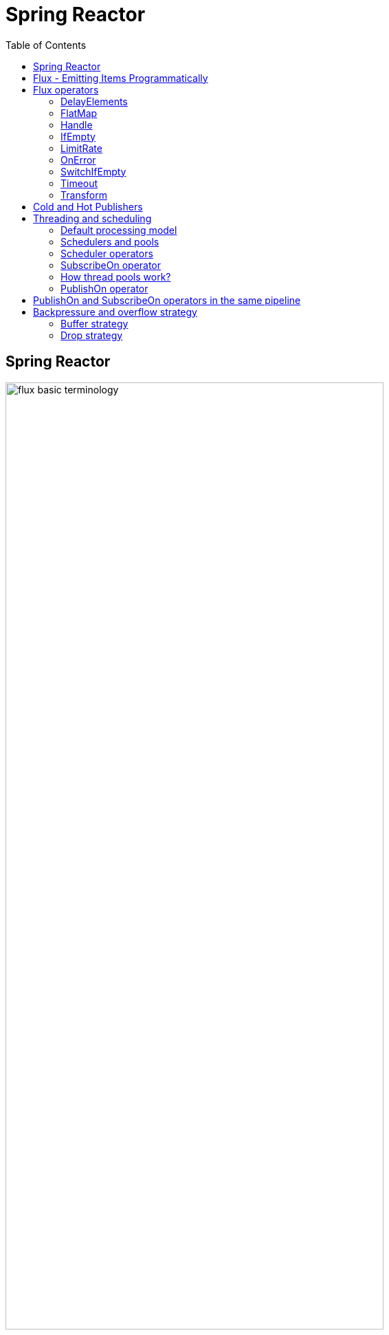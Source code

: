 = Spring Reactor
:toc:
:icons: font
:url-quickref: https://docs.asciidoctor.org/asciidoc/latest/syntax-quick-reference/

== Spring Reactor

image::img/flux-basic-terminology.png[width=80%]

image::img/flux-basic-step1.png[width=80%]

image::img/flux-basic-step2.png[width=80%]

image::img/flux-basic-step3.png[width=80%]

image::img/flux-basic-step4.png[width=80%]

image::img/flux-basic-step5.png[width=80%]


== Flux - Emitting Items Programmatically

image::img/flux-create-generate.png[width=80%]

https://github.com/mwwojcik/mw-chat/blob/main/src/test/java/mw/chat/reactor/ReactorFluxGenerateAndCreateComparisonTest.java[See: ReactorFluxGenerateAndCreateComparisonTest.java]

https://github.com/mwwojcik/mw-chat/blob/main/src/test/java/mw/chat/reactor/ReactorFluxCreateTests.java[See: ReactorFluxCreateTests.java]

https://github.com/mwwojcik/mw-chat/blob/main/src/test/java/mw/chat/reactor/fileservice[See: Reactive text file content]

== Flux operators

=== DelayElements

https://github.com/mwwojcik/mw-chat/blob/main/src/test/java/mw/chat/reactor/operators/DelayElementsOperatorTest.java[See: DelayElementsOperatorTest.java]

image::img/flux-slack-quest.png[width=80%]

image::img/flux-slack-answer.png[width=80%]

=== FlatMap

https://github.com/mwwojcik/mw-chat/blob/main/src/test/java/mw/chat/reactor/operators/FlatMapOperatorTest.java[See: FlatMapOperatorTest.java]

=== Handle

https://github.com/mwwojcik/mw-chat/blob/main/src/test/java/mw/chat/reactor/operators/HandleOperatorTest.java[See: HandleOperatorTest.java]

=== IfEmpty
https://github.com/mwwojcik/mw-chat/blob/main/src/test/java/mw/chat/reactor/operators/IfEmptyOperatorTest.java[See: IfEmptyOperatorTest.java]

=== LimitRate
https://github.com/mwwojcik/mw-chat/blob/main/src/test/java/mw/chat/reactor/operators/LimitRateOperatorTest.java[See: LimitRateOperatorTest.java]

=== OnError
https://github.com/mwwojcik/mw-chat/blob/main/src/test/java/mw/chat/reactor/operators/OnErrorOperatorTest.java[See: OnErrorOperatorTest.java]

=== SwitchIfEmpty
https://github.com/mwwojcik/mw-chat/blob/main/src/test/java/mw/chat/reactor/operators/SwitchIfEmpty.java[See: SwitchIfEmpty.java]

=== Timeout
https://github.com/mwwojcik/mw-chat/blob/main/src/test/java/mw/chat/reactor/operators/TimeoutOperatorTest.java[See: TimeoutOperatorTest.java]

=== Transform
https://github.com/mwwojcik/mw-chat/blob/main/src/test/java/mw/chat/reactor/operators/TransformOperatorTest.java[See: TransformOperatorTest.java]

== Cold and Hot Publishers

https://www.vinsguru.com/reactor-hot-publisher-vs-cold-publisher/

*Cold Publisher* (Netflix)
----
Publishers by default do not produce any value
unless at least 1 observer subscribes to it.
Publishers create new data producers for each new subscription.
----

https://github.com/mwwojcik/mw-chat/blob/main/src/test/java/mw/chat/reactor/coldhot/ColdPublisherTest.java[See: ColdPublisherTest.java]

*Hot Publisher* (TV,Radio)

----
Hot Publishers do not create new data producer for each new subscription
(as the Cold Publisher does).
Instead there will be only one data producer and all the observers
listen to the data produced by the single data producer.
So all the observers get the same data.
----

https://github.com/mwwojcik/mw-chat/blob/main/src/test/java/mw/chat/reactor/coldhot/HotPublisherTest.java[See: HotPublisherTest.java]

.Image caption
image::img/hot-publisher.png[Hot and Cold Publishers - Summary,width=80%]

== Threading and scheduling

=== Default processing model

image::img/flux-scheduler-basic-thread.png[widht="80%"]

By default, all operations in single pipeline are executed in default Thread.

All steps block current thread!

[source]
----
  @DisplayName("Should execute all pipeline tasks in the same thread")
    @Test
    void shouldExecuteAllPipelineTasksInTheSameThread() {
        Flux flux = Flux.create(fluxSink -> {
            printThreadMessage("create");
            fluxSink.next(1);
        }).doOnNext(i->printThreadMessage("next"));
        flux.subscribe(i->printThreadMessage("Subscribe"));
    }
----

----
22:46:57.972 [Test worker] DefaultThreadingTest - Test worker=>create
22:46:57.972 [Test worker] DefaultThreadingTest - Test worker=>next
22:46:57.973 [Test worker] DefaultThreadingTest - Test worker=>Subscribe
----

In general, by default,  all steps of the process are performed in subscriber thread.
We can create a new thread, and make a subscription inside it.
In this case main thread is not blocked.

[source]
----
 @DisplayName("Should execute all pipeline tasks in subscriber thread")
    @Test
    void shouldExecuteAllPipelineTasksInSubscriberThread() {
        Flux flux = Flux.create(fluxSink -> {
            printThreadMessage("create");
            fluxSink.next(1);
        }).doOnNext(i->printThreadMessage("next"));

        Runnable r=()->flux.subscribe(i->printThreadMessage("subscribe"));

        for (int i = 0; i < 2; i++) {
            new Thread(r).start();
            Sleeper.sleepSecconds(1);
        }
        Sleeper.sleepSecconds(5);
     }
----

----
22:49:29.103 [Thread-3] DefaultThreadingTest - Thread-3=>create
22:49:29.104 [Thread-3] DefaultThreadingTest - Thread-3=>next
22:49:29.104 [Thread-3] DefaultThreadingTest - Thread-3=>subscribe

22:49:30.099 [Thread-4] DefaultThreadingTest - Thread-4=>create
22:49:30.099 [Thread-4] DefaultThreadingTest - Thread-4=>next
22:49:30.099 [Thread-4] DefaultThreadingTest - Thread-4=>subscribe
----

https://github.com/mwwojcik/mw-chat/blob/main/src/test/java/mw/chat/reactor/threading/DefaultThreadingTest.java[See: DefaultThreadingTest.java]

=== Schedulers and pools

https://spring.io/blog/2019/12/13/flight-of-the-flux-3-hopping-threads-and-schedulers[See: Flight of the Flux 3 - Hopping Threads and Schedulers]

Creating threads on your own is very inefficient and buggy, so the framework provides several pools, which we can use.

image::img/flux-schedulers-pools.png[widht=80%]

=== Scheduler operators

image::img/flux-schedulers-operators.png[widht=80%]

=== SubscribeOn operator
By default, both the producer and the subscriber work in the main thread, but if the subscribeOn() operator is used in the pipeline, the entire flow is switched to the new thread.
All pipeline steps will be run in the new thread.

image::img/flux-schedulers-switchOn.png[widht=80%]

[source]
----
  @DisplayName("Should switch execution to pooled thread after subscribeOn operator")
    @Test
    void shouldSwitchExecutionToPooledThreadAfterSubscribeOnOperator() {
        Flux.create(fluxSink -> {
            printThreadMessage("create");
            fluxSink.next(1);
        })
            .doFirst(() -> printThreadMessage("second"))
            .subscribeOn(Schedulers.boundedElastic())
            .doFirst(() -> printThreadMessage("first"))
            .subscribe((v) -> printThreadMessage("subscribed"));
    }
----

https://github.com/mwwojcik/mw-chat/blob/main/src/test/java/mw/chat/reactor/threading/SubscribeOnOperatorTest.java[See: SubscribeOnOperatorTest.java]

----
21:08:30.066 [Test worker] INFO mw.chat.reactor.threading.SubscribeOnOperatorTest - Test worker=>first
21:08:30.071 [boundedElastic-1] INFO mw.chat.reactor.threading.SubscribeOnOperatorTest - boundedElastic-1=>second
21:08:30.076 [boundedElastic-1] INFO mw.chat.reactor.threading.SubscribeOnOperatorTest - boundedElastic-1=>create
21:08:30.077 [boundedElastic-1] INFO mw.chat.reactor.threading.SubscribeOnOperatorTest - boundedElastic-1=>subscribed
----

In this case, we can observe an interesting behavior of the onFirst operator.

Documentation says:

----
Add behavior (side-effect) triggered before the Flux is subscribed to, which should be the first event after assembly time.
----

It was executed very early, before subscribeOn operator, and before thread switching.

It should be remembered that if the pipeline contains many onFirst operators, they are invoked in the reverse order

----
 Note that when several doFirst(Runnable) operators are used anywhere in a chain of operators, their order of execution is reversed compared to the declaration order (as subscribe signal flows backward, from the ultimate subscriber to the source publisher):


 Flux.just(1, 2)
     .doFirst(() -> System.out.println("three"))
     .doFirst(() -> System.out.println("two"))
     .doFirst(() -> System.out.println("one"));
 //would print one two three


----

What if a single pipeline includes multiple subscribeOn() operators ?

**In this case the pool closer to the producer will be used.**
This is because the developers implementing the event product have the best knowledge of its specifics and behaviour.
[source]
----
 void shouldEmitSignalsThroughThreadFromPoolCloserToProducer() {
       Flux flux= Flux.create(fluxSink -> {
            printThreadMessage("create");
            fluxSink.next(1);
        })
            .subscribeOn(Schedulers.parallel())
            .doOnNext(s->printThreadMessage("next"));

        Runnable r= ()->{
            flux.subscribeOn(Schedulers.boundedElastic())
                .doOnNext(s->printThreadMessage("run"))
            .subscribe(s->printThreadMessage("sub"));
        };

        for (int i = 0; i <2; i++) {
            new Thread(r).start();
            Sleeper.sleepSecconds(1);
        }

        Sleeper.sleepSecconds(3);
     }
----

----
16:06:43.882 [Test worker] DEBUG reactor.util.Loggers - Using Slf4j logging framework
16:06:43.916 [parallel-1] INFO mw.chat.reactor.threading.MultipleSubscribeOnOperatorsTest - parallel-1=>create
16:06:43.916 [parallel-1] INFO mw.chat.reactor.threading.MultipleSubscribeOnOperatorsTest - parallel-1=>next
16:06:43.916 [parallel-1] INFO mw.chat.reactor.threading.MultipleSubscribeOnOperatorsTest - parallel-1=>run
16:06:43.916 [parallel-1] INFO mw.chat.reactor.threading.MultipleSubscribeOnOperatorsTest - parallel-1=>sub
16:06:44.897 [parallel-2] INFO mw.chat.reactor.threading.MultipleSubscribeOnOperatorsTest - parallel-2=>create
16:06:44.898 [parallel-2] INFO mw.chat.reactor.threading.MultipleSubscribeOnOperatorsTest - parallel-2=>next
16:06:44.898 [parallel-2] INFO mw.chat.reactor.threading.MultipleSubscribeOnOperatorsTest - parallel-2=>run
16:06:44.898 [parallel-2] INFO mw.chat.reactor.threading.MultipleSubscribeOnOperatorsTest - parallel-2=>sub
----

https://github.com/mwwojcik/mw-chat/blob/main/src/test/java/mw/chat/reactor/threading/MultipleSubscribeOnOperatorsTest.java[See: MultipleSubscribeOnOperatorsTest.java]

=== How thread pools work?

First, a short test in which we emit 20 signals. This is done in a thread pool.
I was expecting to see a lot of thread switches, but it turned out that all operations were performed by the same thread.



[source]
----
    @DisplayName("Should retrieve all signals in the same thread despite pooling")
    @Test
    void shouldRetrieveAllSignalsInTheSameThreadDespitePooling() {

        Flux flux = Flux.create(fluxSink -> {
            printThreadMessage("create");
            for (int i = 0; i < 10; i++) {
                fluxSink.next(1);
            }
            fluxSink.complete();
        }).subscribeOn(Schedulers.parallel()).doOnNext(s -> printThreadMessage("next"));

        flux.subscribe(s -> printThreadMessage("sub"));

        Sleeper.sleepSecconds(3);
    }

    private void printThreadMessage(String msg) {
        log.info(String.format("%s=>%s", Thread.currentThread().getName(), msg));
    }
}
----

----
16:51:32.327 [Test worker] DEBUG reactor.util.Loggers - Using Slf4j logging framework
16:51:32.349 [parallel-1] INFO mw.chat.reactor.threading.SubscribeOnThreadPoolsTest - parallel-1=>create
16:51:32.349 [parallel-1] INFO mw.chat.reactor.threading.SubscribeOnThreadPoolsTest - parallel-1=>next
16:51:32.349 [parallel-1] INFO mw.chat.reactor.threading.SubscribeOnThreadPoolsTest - parallel-1=>sub
16:51:32.350 [parallel-1] INFO mw.chat.reactor.threading.SubscribeOnThreadPoolsTest - parallel-1=>next
16:51:32.350 [parallel-1] INFO mw.chat.reactor.threading.SubscribeOnThreadPoolsTest - parallel-1=>sub
16:51:32.350 [parallel-1] INFO mw.chat.reactor.threading.SubscribeOnThreadPoolsTest - parallel-1=>next
16:51:32.350 [parallel-1] INFO mw.chat.reactor.threading.SubscribeOnThreadPoolsTest - parallel-1=>sub
16:51:32.351 [parallel-1] INFO mw.chat.reactor.threading.SubscribeOnThreadPoolsTest - parallel-1=>next
16:51:32.351 [parallel-1] INFO mw.chat.reactor.threading.SubscribeOnThreadPoolsTest - parallel-1=>sub
16:51:32.351 [parallel-1] INFO mw.chat.reactor.threading.SubscribeOnThreadPoolsTest - parallel-1=>next
16:51:32.352 [parallel-1] INFO mw.chat.reactor.threading.SubscribeOnThreadPoolsTest - parallel-1=>sub
16:51:32.352 [parallel-1] INFO mw.chat.reactor.threading.SubscribeOnThreadPoolsTest - parallel-1=>next
16:51:32.352 [parallel-1] INFO mw.chat.reactor.threading.SubscribeOnThreadPoolsTest - parallel-1=>sub
16:51:32.352 [parallel-1] INFO mw.chat.reactor.threading.SubscribeOnThreadPoolsTest - parallel-1=>next
16:51:32.352 [parallel-1] INFO mw.chat.reactor.threading.SubscribeOnThreadPoolsTest - parallel-1=>sub
16:51:32.353 [parallel-1] INFO mw.chat.reactor.threading.SubscribeOnThreadPoolsTest - parallel-1=>next
16:51:32.353 [parallel-1] INFO mw.chat.reactor.threading.SubscribeOnThreadPoolsTest - parallel-1=>sub
16:51:32.353 [parallel-1] INFO mw.chat.reactor.threading.SubscribeOnThreadPoolsTest - parallel-1=>next
16:51:32.353 [parallel-1] INFO mw.chat.reactor.threading.SubscribeOnThreadPoolsTest - parallel-1=>sub
16:51:32.353 [parallel-1] INFO mw.chat.reactor.threading.SubscribeOnThreadPoolsTest - parallel-1=>next
16:51:32.354 [parallel-1] INFO mw.chat.reactor.threading.SubscribeOnThreadPoolsTest - parallel-1=>sub
BUILD SUCCESSFUL in 6s
----


*It turns out that the thread pool works a bit differently. There is no thread switching within one pipeline (the picture below, on the left), instead of it, the one thread is dedicated to servicing one subscriber. It carries out all operations within one pipeline (the picture below, on the right).*

image::img/flux-parallel-thread-pool-per-subscriber.png[widht=80%]


If we want to see multiple threads activity, multiple subscribers must appear.

----
void shouldRetrieveAllSignalsViaManyThreads() {
    Flux flux = Flux.create(fluxSink -> {
        printThreadMessage("create");
        fluxSink.next(1);
    }).subscribeOn(Schedulers.parallel()).doOnNext(s -> printThreadMessage("next"));

    Runnable r = () -> {
        flux.subscribe(s -> printThreadMessage("sub"));
    };

    for (int i = 0; i < 4; i++) {
        new Thread(r).start();
        Sleeper.sleepSecconds(1);
    }

    Sleeper.sleepSecconds(3);
}
----

----
21:33:45.100 [Test worker] DEBUG reactor.util.Loggers - Using Slf4j logging framework
21:33:45.120 [parallel-1] INFO mw.chat.reactor.threading.SubscribeOnThreadPoolsTest - parallel-1=>create
21:33:45.121 [parallel-1] INFO mw.chat.reactor.threading.SubscribeOnThreadPoolsTest - parallel-1=>next
21:33:45.121 [parallel-1] INFO mw.chat.reactor.threading.SubscribeOnThreadPoolsTest - parallel-1=>sub
21:33:46.119 [parallel-2] INFO mw.chat.reactor.threading.SubscribeOnThreadPoolsTest - parallel-2=>create
21:33:46.119 [parallel-2] INFO mw.chat.reactor.threading.SubscribeOnThreadPoolsTest - parallel-2=>next
21:33:46.119 [parallel-2] INFO mw.chat.reactor.threading.SubscribeOnThreadPoolsTest - parallel-2=>sub
21:33:47.132 [parallel-3] INFO mw.chat.reactor.threading.SubscribeOnThreadPoolsTest - parallel-3=>create
21:33:47.132 [parallel-3] INFO mw.chat.reactor.threading.SubscribeOnThreadPoolsTest - parallel-3=>next
21:33:47.132 [parallel-3] INFO mw.chat.reactor.threading.SubscribeOnThreadPoolsTest - parallel-3=>sub
21:33:48.143 [parallel-4] INFO mw.chat.reactor.threading.SubscribeOnThreadPoolsTest - parallel-4=>create
21:33:48.143 [parallel-4] INFO mw.chat.reactor.threading.SubscribeOnThreadPoolsTest - parallel-4=>next
21:33:48.144 [parallel-4] INFO mw.chat.reactor.threading.SubscribeOnThreadPoolsTest - parallel-4=>sub
BUILD SUCCESSFUL in 10s
----

*Summary*

image::img/flux-parallel-thread-pool.png[widht=80%]

https://github.com/mwwojcik/mw-chat/blob/main/src/test/java/mw/chat/reactor/threading/SubscribeOnThreadPoolsTest.java[See: SubscribeOnThreadPoolsTest.java]

=== PublishOn operator

This operator switches the thread pool below its point of occurrence.

image::img/flux-schedulers-publishOn.png[widht=80%]

----
  void shouldSwitchThreadpoolAfterPublishOnOperator() {
        Flux.create(fluxSink -> {
            printThreadMessage("create");
            fluxSink.next(1);
        })
            .doOnNext((sink) -> printThreadMessage("first"))
            .publishOn(Schedulers.boundedElastic())
            .doOnNext((sink) -> printThreadMessage("second"))
            .subscribe((v) -> printThreadMessage("subscribed"));
    }
----

----
16:01:13.376 [Test worker] DEBUG reactor.util.Loggers - Using Slf4j logging framework
16:01:13.404 [Test worker] INFO mw.chat.reactor.threading.PublishOnOperatorTest - Test worker=>create
16:01:13.405 [Test worker] INFO mw.chat.reactor.threading.PublishOnOperatorTest - Test worker=>first
16:01:13.405 [boundedElastic-1] INFO mw.chat.reactor.threading.PublishOnOperatorTest - boundedElastic-1=>second
16:01:13.405 [boundedElastic-1] INFO mw.chat.reactor.threading.PublishOnOperatorTest - boundedElastic-1=>subscribed
----

https://github.com/mwwojcik/mw-chat/blob/main/src/test/java/mw/chat/reactor/threading/PublishOnOperatorTest.java[See: PublishOnOperatorTest.java]

== PublishOn and SubscribeOn operators in the same pipeline

image::img/flux-schedulers-publishOn-subscribeOn-together.png[widht=80%]

The subscibeOn operator has an influence on the way of emission of events. Specifies the producer pool and everything below, until the publishOn operator is encountered. It, in turn specifies a pool for all items below.

----
 void shouldSwitchThreadPoolAfterPublishOnAndSetProducerThtreadPoolBySwitchOn() {

        Flux.create(fluxSink -> {
            printThreadMessage("create");
            fluxSink.next(1);
        })
            .doOnNext((sink) -> printThreadMessage("first"))
            .publishOn(Schedulers.parallel())
            .doOnNext((sink) -> printThreadMessage("second"))
            .subscribeOn(Schedulers.boundedElastic())
            .subscribe((v) -> printThreadMessage("subscribed"));
    }
----

----
21:33:47.117 [boundedElastic-1] INFO mw.chat.reactor.threading.SubscribeOnAndPublishOnTogetherOperatorTest - boundedElastic-1=>create
21:33:47.118 [boundedElastic-1] INFO mw.chat.reactor.threading.SubscribeOnAndPublishOnTogetherOperatorTest - boundedElastic-1=>first
21:33:47.118 [parallel-1] INFO mw.chat.reactor.threading.SubscribeOnAndPublishOnTogetherOperatorTest - parallel-1=>second
21:33:47.118 [parallel-1] INFO mw.chat.reactor.threading.SubscribeOnAndPublishOnTogetherOperatorTest - parallel-1=>subscribed
----

https://github.com/mwwojcik/mw-chat/blob/main/src/test/java/mw/chat/reactor/threading/SubscribeOnAndPublishOnTogetherOperatorTest.java[See: SubscribeOnAndPublishOnTogetherOperatorTest.java]


== Backpressure and overflow strategy

image::img/flux-backpressure-overflow-strategies.png[width="80%"]

=== Buffer strategy
If the Producer emits more events than the Subscriber can consume, they are cached in memory.
----
void shuldBufferInMemoryNotConusumedEvents() {
        Flux.create(fluxSink -> {
            for (int i = 1; i < 501; i++) {
                fluxSink.next(i);
                log.info("Pushed=>" + i);
            }
            fluxSink.complete();
        }).publishOn(Schedulers.boundedElastic())
            .doOnNext(i->{
                Sleeper.sleepSecconds(1);
                log.info("Received=>"+i);
            })
            .subscribe(DefaultSimpleSubscriber.create());

        Sleeper.sleepSecconds(5);
    }
----
----
08:02:37.846 [Test worker] INFO mw.chat.reactor.backpressure.BackpressureDefaultStrategyTest - Pushed=>497
08:02:37.846 [Test worker] INFO mw.chat.reactor.backpressure.BackpressureDefaultStrategyTest - Pushed=>498
08:02:37.846 [Test worker] INFO mw.chat.reactor.backpressure.BackpressureDefaultStrategyTest - Pushed=>499
08:02:37.846 [Test worker] INFO mw.chat.reactor.backpressure.BackpressureDefaultStrategyTest - Pushed=>500
08:02:38.809 [boundedElastic-1] INFO mw.chat.reactor.backpressure.BackpressureDefaultStrategyTest - Received=>1
boundedElastic-1 => => DefaultSimpleSubscriber Received : 1
----

https://github.com/mwwojcik/mw-chat/blob/main/src/test/java/mw/chat/reactor/backpressure/BackpressureDefaultStrategyTest.java[See: BackpressureDefaultStrategyTest.java]

=== Drop strategy

In this strategy, Producer emits complete signal when queue is overloaded.

----
    void shouldEmitCompleteSignalWhenQueueIsOverloaded() {

        Flux.create(fluxSink -> {
            for (int i = 1; i < 501; i++) {
                fluxSink.next(i);
                log.info("Pushed=>" + i);
                Sleeper.sleepMillis(1);
            }
            fluxSink.complete();
        }).onBackpressureDrop(i->log.info("DROPPED=>"+i))
            .subscribeOn(Schedulers.boundedElastic())
            .publishOn(Schedulers.boundedElastic())
            .doOnNext(i -> {
            Sleeper.sleepMillis(10);
            log.info("Received=>" + i);
        }).subscribe(DefaultSimpleSubscriber.create());

        Sleeper.sleepSecconds(50);
    }
----

----
10:30:03.725 [boundedElastic-2] INFO mw.chat.reactor.backpressure.BackpressureDropStrategyTest - Pushed=>253
10:30:03.727 [boundedElastic-2] INFO mw.chat.reactor.backpressure.BackpressureDropStrategyTest - Pushed=>254
10:30:03.729 [boundedElastic-2] INFO mw.chat.reactor.backpressure.BackpressureDropStrategyTest - Pushed=>255
10:30:03.731 [boundedElastic-2] INFO mw.chat.reactor.backpressure.BackpressureDropStrategyTest - Pushed=>256
10:30:03.733 [boundedElastic-2] INFO mw.chat.reactor.backpressure.BackpressureDropStrategyTest - DROPPED=>257
10:30:03.733 [boundedElastic-2] INFO mw.chat.reactor.backpressure.BackpressureDropStrategyTest - Pushed=>257
10:30:03.734 [boundedElastic-1] INFO mw.chat.reactor.backpressure.BackpressureDropStrategyTest - Received=>46
boundedElastic-1 => => DefaultSimpleSubscriber Received : 46
----
https://github.com/mwwojcik/mw-chat/blob/main/src/test/java/mw/chat/reactor/backpressure/BackpressureDropStrategyTest.java[See: BackpressureDropStrategyTest.java]

Publisher emits 500 events, 256 of them is buffered in the Queue. Subscriber gets it at once (from buffer). But only them. Rest of events is dropped.


*The limit of 256 items comes from the reactor.util.concurrent.Queues class - its reactor.bufferSize.small property.*

----
/**
	 * A small default of available slots in a given container, compromise between intensive pipelines, small
	 * subscribers numbers and memory use.
	 */
	public static final int SMALL_BUFFER_SIZE = Math.max(16,
			Integer.parseInt(System.getProperty("reactor.bufferSize.small", "256")));
----

This mechanism is easier to observe when the Publisher is faster than the Subscriber and the buffer is very small.

In this case we can see very interesting thing:

----
 void shouldEmitCompleteSignalWhenQueueIsOverloaded() {
        System.setProperty("reactor.bufferSize.small", "16");
        Flux.create(fluxSink -> {
            for (int i = 1; i < 200; i++) {
                fluxSink.next(i);
                log.info("Pushed=>" + i);
                Sleeper.sleepMillis(1);
            }
            fluxSink.complete();
        }).onBackpressureDrop((i)->log.info("Dropped=>"+i))
            .publishOn(Schedulers.boundedElastic())
            .doOnNext(i -> {
            Sleeper.sleepMillis(10);
        }).subscribe(DefaultSimpleSubscriber.create());

        Sleeper.sleepSecconds(60);
    }
----

----
22:41:59.317 [Test worker] DEBUG reactor.util.Loggers - Using Slf4j logging framework
22:41:59.350 [Test worker] INFO mw.chat.reactor.backpressure.BackpressureDropStrategySmallBufferTest - Pushed=>1
22:41:59.353 [Test worker] INFO mw.chat.reactor.backpressure.BackpressureDropStrategySmallBufferTest - Pushed=>2
22:41:59.355 [Test worker] INFO mw.chat.reactor.backpressure.BackpressureDropStrategySmallBufferTest - Pushed=>3
22:41:59.357 [Test worker] INFO mw.chat.reactor.backpressure.BackpressureDropStrategySmallBufferTest - Pushed=>4
22:41:59.360 [Test worker] INFO mw.chat.reactor.backpressure.BackpressureDropStrategySmallBufferTest - Pushed=>5
boundedElastic-1 => => DefaultSimpleSubscriber Received : 1
22:41:59.362 [Test worker] INFO mw.chat.reactor.backpressure.BackpressureDropStrategySmallBufferTest - Pushed=>6
22:41:59.365 [Test worker] INFO mw.chat.reactor.backpressure.BackpressureDropStrategySmallBufferTest - Pushed=>7
22:41:59.367 [Test worker] INFO mw.chat.reactor.backpressure.BackpressureDropStrategySmallBufferTest - Pushed=>8
22:41:59.369 [Test worker] INFO mw.chat.reactor.backpressure.BackpressureDropStrategySmallBufferTest - Pushed=>9
22:41:59.371 [Test worker] INFO mw.chat.reactor.backpressure.BackpressureDropStrategySmallBufferTest - Pushed=>10
boundedElastic-1 => => DefaultSimpleSubscriber Received : 2
22:41:59.374 [Test worker] INFO mw.chat.reactor.backpressure.BackpressureDropStrategySmallBufferTest - Pushed=>11
22:41:59.376 [Test worker] INFO mw.chat.reactor.backpressure.BackpressureDropStrategySmallBufferTest - Pushed=>12
22:41:59.378 [Test worker] INFO mw.chat.reactor.backpressure.BackpressureDropStrategySmallBufferTest - Pushed=>13
22:41:59.381 [Test worker] INFO mw.chat.reactor.backpressure.BackpressureDropStrategySmallBufferTest - Pushed=>14
22:41:59.385 [Test worker] INFO mw.chat.reactor.backpressure.BackpressureDropStrategySmallBufferTest - Pushed=>15
boundedElastic-1 => => DefaultSimpleSubscriber Received : 3
22:41:59.387 [Test worker] INFO mw.chat.reactor.backpressure.BackpressureDropStrategySmallBufferTest - Pushed=>16
22:41:59.389 [Test worker] INFO mw.chat.reactor.backpressure.BackpressureDropStrategySmallBufferTest - Dropped=>17
22:41:59.389 [Test worker] INFO mw.chat.reactor.backpressure.BackpressureDropStrategySmallBufferTest - Pushed=>17
22:41:59.391 [Test worker] INFO mw.chat.reactor.backpressure.BackpressureDropStrategySmallBufferTest - Dropped=>18
22:41:59.391 [Test worker] INFO mw.chat.reactor.backpressure.BackpressureDropStrategySmallBufferTest - Pushed=>18
22:41:59.394 [Test worker] INFO mw.chat.reactor.backpressure.BackpressureDropStrategySmallBufferTest - Dropped=>19
22:41:59.394 [Test worker] INFO mw.chat.reactor.backpressure.BackpressureDropStrategySmallBufferTest - Pushed=>19
22:41:59.396 [Test worker] INFO mw.chat.reactor.backpressure.BackpressureDropStrategySmallBufferTest - Dropped=>20
boundedElastic-1 => => DefaultSimpleSubscriber Received : 4
22:41:59.396 [Test worker] INFO mw.chat.reactor.backpressure.BackpressureDropStrategySmallBufferTest - Pushed=>20
22:41:59.398 [Test worker] INFO mw.chat.reactor.backpressure.BackpressureDropStrategySmallBufferTest - Dropped=>21
22:41:59.398 [Test worker] INFO mw.chat.reactor.backpressure.BackpressureDropStrategySmallBufferTest - Pushed=>21
22:41:59.401 [Test worker] INFO mw.chat.reactor.backpressure.BackpressureDropStrategySmallBufferTest - Dropped=>22
22:41:59.401 [Test worker] INFO mw.chat.reactor.backpressure.BackpressureDropStrategySmallBufferTest - Pushed=>22
22:41:59.404 [Test worker] INFO mw.chat.reactor.backpressure.BackpressureDropStrategySmallBufferTest - Dropped=>23
22:41:59.404 [Test worker] INFO mw.chat.reactor.backpressure.BackpressureDropStrategySmallBufferTest - Pushed=>23
22:41:59.406 [Test worker] INFO mw.chat.reactor.backpressure.BackpressureDropStrategySmallBufferTest - Dropped=>24
22:41:59.406 [Test worker] INFO mw.chat.reactor.backpressure.BackpressureDropStrategySmallBufferTest - Pushed=>24
22:41:59.408 [Test worker] INFO mw.chat.reactor.backpressure.BackpressureDropStrategySmallBufferTest - Dropped=>25
22:41:59.408 [Test worker] INFO mw.chat.reactor.backpressure.BackpressureDropStrategySmallBufferTest - Pushed=>25
boundedElastic-1 => => DefaultSimpleSubscriber Received : 5
22:41:59.410 [Test worker] INFO mw.chat.reactor.backpressure.BackpressureDropStrategySmallBufferTest - Dropped=>26
22:41:59.410 [Test worker] INFO mw.chat.reactor.backpressure.BackpressureDropStrategySmallBufferTest - Pushed=>26
22:41:59.412 [Test worker] INFO mw.chat.reactor.backpressure.BackpressureDropStrategySmallBufferTest - Dropped=>27
22:41:59.412 [Test worker] INFO mw.chat.reactor.backpressure.BackpressureDropStrategySmallBufferTest - Pushed=>27
22:41:59.415 [Test worker] INFO mw.chat.reactor.backpressure.BackpressureDropStrategySmallBufferTest - Dropped=>28
22:41:59.415 [Test worker] INFO mw.chat.reactor.backpressure.BackpressureDropStrategySmallBufferTest - Pushed=>28
22:41:59.417 [Test worker] INFO mw.chat.reactor.backpressure.BackpressureDropStrategySmallBufferTest - Dropped=>29
22:41:59.417 [Test worker] INFO mw.chat.reactor.backpressure.BackpressureDropStrategySmallBufferTest - Pushed=>29
22:41:59.420 [Test worker] INFO mw.chat.reactor.backpressure.BackpressureDropStrategySmallBufferTest - Dropped=>30
22:41:59.420 [Test worker] INFO mw.chat.reactor.backpressure.BackpressureDropStrategySmallBufferTest - Pushed=>30
boundedElastic-1 => => DefaultSimpleSubscriber Received : 6
22:41:59.423 [Test worker] INFO mw.chat.reactor.backpressure.BackpressureDropStrategySmallBufferTest - Dropped=>31
22:41:59.423 [Test worker] INFO mw.chat.reactor.backpressure.BackpressureDropStrategySmallBufferTest - Pushed=>31
22:41:59.425 [Test worker] INFO mw.chat.reactor.backpressure.BackpressureDropStrategySmallBufferTest - Dropped=>32
22:41:59.425 [Test worker] INFO mw.chat.reactor.backpressure.BackpressureDropStrategySmallBufferTest - Pushed=>32
22:41:59.427 [Test worker] INFO mw.chat.reactor.backpressure.BackpressureDropStrategySmallBufferTest - Dropped=>33
22:41:59.427 [Test worker] INFO mw.chat.reactor.backpressure.BackpressureDropStrategySmallBufferTest - Pushed=>33
22:41:59.429 [Test worker] INFO mw.chat.reactor.backpressure.BackpressureDropStrategySmallBufferTest - Dropped=>34
22:41:59.429 [Test worker] INFO mw.chat.reactor.backpressure.BackpressureDropStrategySmallBufferTest - Pushed=>34
22:41:59.431 [Test worker] INFO mw.chat.reactor.backpressure.BackpressureDropStrategySmallBufferTest - Dropped=>35
22:41:59.431 [Test worker] INFO mw.chat.reactor.backpressure.BackpressureDropStrategySmallBufferTest - Pushed=>35
boundedElastic-1 => => DefaultSimpleSubscriber Received : 7
22:41:59.433 [Test worker] INFO mw.chat.reactor.backpressure.BackpressureDropStrategySmallBufferTest - Dropped=>36
22:41:59.433 [Test worker] INFO mw.chat.reactor.backpressure.BackpressureDropStrategySmallBufferTest - Pushed=>36
22:41:59.435 [Test worker] INFO mw.chat.reactor.backpressure.BackpressureDropStrategySmallBufferTest - Dropped=>37
22:41:59.435 [Test worker] INFO mw.chat.reactor.backpressure.BackpressureDropStrategySmallBufferTest - Pushed=>37
22:41:59.437 [Test worker] INFO mw.chat.reactor.backpressure.BackpressureDropStrategySmallBufferTest - Dropped=>38
22:41:59.437 [Test worker] INFO mw.chat.reactor.backpressure.BackpressureDropStrategySmallBufferTest - Pushed=>38
22:41:59.439 [Test worker] INFO mw.chat.reactor.backpressure.BackpressureDropStrategySmallBufferTest - Dropped=>39
22:41:59.439 [Test worker] INFO mw.chat.reactor.backpressure.BackpressureDropStrategySmallBufferTest - Pushed=>39
22:41:59.442 [Test worker] INFO mw.chat.reactor.backpressure.BackpressureDropStrategySmallBufferTest - Dropped=>40
22:41:59.442 [Test worker] INFO mw.chat.reactor.backpressure.BackpressureDropStrategySmallBufferTest - Pushed=>40
boundedElastic-1 => => DefaultSimpleSubscriber Received : 8
22:41:59.445 [Test worker] INFO mw.chat.reactor.backpressure.BackpressureDropStrategySmallBufferTest - Dropped=>41
22:41:59.445 [Test worker] INFO mw.chat.reactor.backpressure.BackpressureDropStrategySmallBufferTest - Pushed=>41
22:41:59.447 [Test worker] INFO mw.chat.reactor.backpressure.BackpressureDropStrategySmallBufferTest - Dropped=>42
22:41:59.447 [Test worker] INFO mw.chat.reactor.backpressure.BackpressureDropStrategySmallBufferTest - Pushed=>42
22:41:59.449 [Test worker] INFO mw.chat.reactor.backpressure.BackpressureDropStrategySmallBufferTest - Dropped=>43
22:41:59.449 [Test worker] INFO mw.chat.reactor.backpressure.BackpressureDropStrategySmallBufferTest - Pushed=>43
22:41:59.451 [Test worker] INFO mw.chat.reactor.backpressure.BackpressureDropStrategySmallBufferTest - Dropped=>44
22:41:59.451 [Test worker] INFO mw.chat.reactor.backpressure.BackpressureDropStrategySmallBufferTest - Pushed=>44
22:41:59.453 [Test worker] INFO mw.chat.reactor.backpressure.BackpressureDropStrategySmallBufferTest - Dropped=>45
22:41:59.453 [Test worker] INFO mw.chat.reactor.backpressure.BackpressureDropStrategySmallBufferTest - Pushed=>45
22:41:59.455 [Test worker] INFO mw.chat.reactor.backpressure.BackpressureDropStrategySmallBufferTest - Dropped=>46
22:41:59.455 [Test worker] INFO mw.chat.reactor.backpressure.BackpressureDropStrategySmallBufferTest - Pushed=>46
boundedElastic-1 => => DefaultSimpleSubscriber Received : 9
22:41:59.458 [Test worker] INFO mw.chat.reactor.backpressure.BackpressureDropStrategySmallBufferTest - Dropped=>47
22:41:59.458 [Test worker] INFO mw.chat.reactor.backpressure.BackpressureDropStrategySmallBufferTest - Pushed=>47
22:41:59.461 [Test worker] INFO mw.chat.reactor.backpressure.BackpressureDropStrategySmallBufferTest - Dropped=>48
22:41:59.461 [Test worker] INFO mw.chat.reactor.backpressure.BackpressureDropStrategySmallBufferTest - Pushed=>48
22:41:59.464 [Test worker] INFO mw.chat.reactor.backpressure.BackpressureDropStrategySmallBufferTest - Dropped=>49
22:41:59.464 [Test worker] INFO mw.chat.reactor.backpressure.BackpressureDropStrategySmallBufferTest - Pushed=>49
22:41:59.466 [Test worker] INFO mw.chat.reactor.backpressure.BackpressureDropStrategySmallBufferTest - Dropped=>50
22:41:59.466 [Test worker] INFO mw.chat.reactor.backpressure.BackpressureDropStrategySmallBufferTest - Pushed=>50
boundedElastic-1 => => DefaultSimpleSubscriber Received : 10
22:41:59.468 [Test worker] INFO mw.chat.reactor.backpressure.BackpressureDropStrategySmallBufferTest - Dropped=>51
22:41:59.468 [Test worker] INFO mw.chat.reactor.backpressure.BackpressureDropStrategySmallBufferTest - Pushed=>51
22:41:59.470 [Test worker] INFO mw.chat.reactor.backpressure.BackpressureDropStrategySmallBufferTest - Dropped=>52
22:41:59.470 [Test worker] INFO mw.chat.reactor.backpressure.BackpressureDropStrategySmallBufferTest - Pushed=>52
22:41:59.472 [Test worker] INFO mw.chat.reactor.backpressure.BackpressureDropStrategySmallBufferTest - Dropped=>53
22:41:59.472 [Test worker] INFO mw.chat.reactor.backpressure.BackpressureDropStrategySmallBufferTest - Pushed=>53
22:41:59.475 [Test worker] INFO mw.chat.reactor.backpressure.BackpressureDropStrategySmallBufferTest - Dropped=>54
22:41:59.475 [Test worker] INFO mw.chat.reactor.backpressure.BackpressureDropStrategySmallBufferTest - Pushed=>54
boundedElastic-1 => => DefaultSimpleSubscriber Received : 11
22:41:59.478 [Test worker] INFO mw.chat.reactor.backpressure.BackpressureDropStrategySmallBufferTest - Dropped=>55
22:41:59.478 [Test worker] INFO mw.chat.reactor.backpressure.BackpressureDropStrategySmallBufferTest - Pushed=>55
22:41:59.480 [Test worker] INFO mw.chat.reactor.backpressure.BackpressureDropStrategySmallBufferTest - Dropped=>56
22:41:59.480 [Test worker] INFO mw.chat.reactor.backpressure.BackpressureDropStrategySmallBufferTest - Pushed=>56
22:41:59.482 [Test worker] INFO mw.chat.reactor.backpressure.BackpressureDropStrategySmallBufferTest - Dropped=>57
22:41:59.482 [Test worker] INFO mw.chat.reactor.backpressure.BackpressureDropStrategySmallBufferTest - Pushed=>57
22:41:59.484 [Test worker] INFO mw.chat.reactor.backpressure.BackpressureDropStrategySmallBufferTest - Dropped=>58
22:41:59.484 [Test worker] INFO mw.chat.reactor.backpressure.BackpressureDropStrategySmallBufferTest - Pushed=>58
22:41:59.486 [Test worker] INFO mw.chat.reactor.backpressure.BackpressureDropStrategySmallBufferTest - Dropped=>59
22:41:59.486 [Test worker] INFO mw.chat.reactor.backpressure.BackpressureDropStrategySmallBufferTest - Pushed=>59
22:41:59.488 [Test worker] INFO mw.chat.reactor.backpressure.BackpressureDropStrategySmallBufferTest - Dropped=>60
boundedElastic-1 => => DefaultSimpleSubscriber Received : 12
22:41:59.488 [Test worker] INFO mw.chat.reactor.backpressure.BackpressureDropStrategySmallBufferTest - Pushed=>60
22:41:59.490 [Test worker] INFO mw.chat.reactor.backpressure.BackpressureDropStrategySmallBufferTest - Pushed=>61
22:41:59.492 [Test worker] INFO mw.chat.reactor.backpressure.BackpressureDropStrategySmallBufferTest - Pushed=>62
22:41:59.494 [Test worker] INFO mw.chat.reactor.backpressure.BackpressureDropStrategySmallBufferTest - Pushed=>63
22:41:59.496 [Test worker] INFO mw.chat.reactor.backpressure.BackpressureDropStrategySmallBufferTest - Pushed=>64
22:41:59.497 [Test worker] INFO mw.chat.reactor.backpressure.BackpressureDropStrategySmallBufferTest - Pushed=>65
22:41:59.499 [Test worker] INFO mw.chat.reactor.backpressure.BackpressureDropStrategySmallBufferTest - Pushed=>66
22:41:59.501 [Test worker] INFO mw.chat.reactor.backpressure.BackpressureDropStrategySmallBufferTest - Pushed=>67
22:41:59.503 [Test worker] INFO mw.chat.reactor.backpressure.BackpressureDropStrategySmallBufferTest - Pushed=>68
boundedElastic-1 => => DefaultSimpleSubscriber Received : 13
----

Our buffer is very small, it can only hold 16 items.
After the 16th element, further messages are dropped.

When the queue frees up 75% of its occupancy - at the 12th element it is re-filled. Therefore, items 61-72 will not be deleted. They will go to the buffer.

So after receiving the 16th element, the next one will be the first not dropped, added after the 12th element, which is - 61.

https://github.com/mwwojcik/mw-chat/blob/main/src/test/java/mw/chat/reactor/backpressure/BackpressureDropStrategySmallBufferTest.java[See: BackpressureDropStrategySmallBufferTest.java]